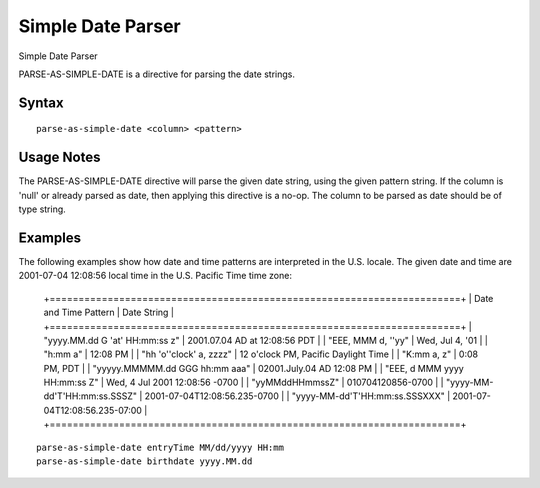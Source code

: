 .. meta::
    :author: Cask Data, Inc.
    :copyright: Copyright © 2017 Cask Data, Inc.
    :description: The CDAP User Guide

.. _user-guide-data-preparation-parsers-simple-date:

==================
Simple Date Parser
==================

Simple Date Parser

PARSE-AS-SIMPLE-DATE is a directive for parsing the date strings.

Syntax
======
::

  parse-as-simple-date <column> <pattern>


Usage Notes
===========

The PARSE-AS-SIMPLE-DATE directive will parse the given date string, using the given pattern string.
If the column is 'null' or already parsed as date, then applying this directive is a no-op. The column
to be parsed as date should be of type string.

Examples
========

The following examples show how date and time patterns are interpreted in the U.S. locale.
The given date and time are 2001-07-04 12:08:56 local time in the U.S. Pacific Time time zone:

  +=======================================================================+
  | Date and Time Pattern | Date String |
  +=======================================================================+
  | "yyyy.MM.dd G 'at' HH:mm:ss z" | 2001.07.04 AD at 12:08:56 PDT |
  | "EEE, MMM d, ''yy" | Wed, Jul 4, '01 |
  | "h:mm a" | 12:08 PM |
  | "hh 'o''clock' a, zzzz" | 12 o'clock PM, Pacific Daylight Time |
  | "K:mm a, z" | 0:08 PM, PDT |
  | "yyyyy.MMMMM.dd GGG hh:mm aaa" | 02001.July.04 AD 12:08 PM |
  | "EEE, d MMM yyyy HH:mm:ss Z" | Wed, 4 Jul 2001 12:08:56 -0700 |
  | "yyMMddHHmmssZ" | 010704120856-0700 |
  | "yyyy-MM-dd'T'HH:mm:ss.SSSZ" | 2001-07-04T12:08:56.235-0700 |
  | "yyyy-MM-dd'T'HH:mm:ss.SSSXXX" | 2001-07-04T12:08:56.235-07:00 |
  +=======================================================================+

::

  parse-as-simple-date entryTime MM/dd/yyyy HH:mm
  parse-as-simple-date birthdate yyyy.MM.dd

